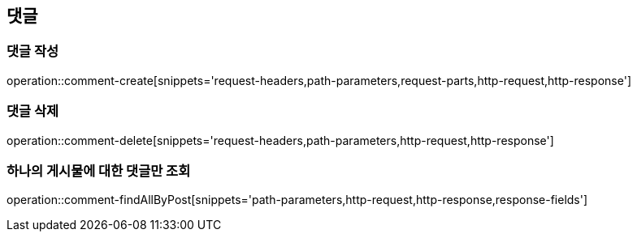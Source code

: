 [[comment-api]]
== 댓글

=== 댓글 작성
operation::comment-create[snippets='request-headers,path-parameters,request-parts,http-request,http-response']

=== 댓글 삭제
operation::comment-delete[snippets='request-headers,path-parameters,http-request,http-response']

=== 하나의 게시물에 대한 댓글만 조회
operation::comment-findAllByPost[snippets='path-parameters,http-request,http-response,response-fields']


